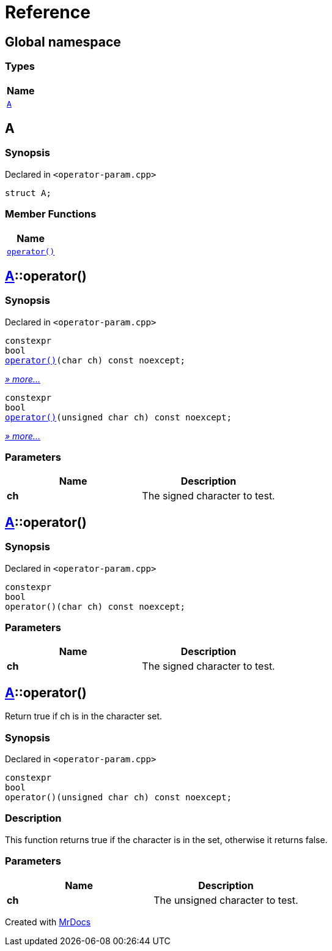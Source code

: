 = Reference
:mrdocs:

[#index]
== Global namespace


=== Types

[cols=1]
|===
| Name 

| <<A,`A`>> 
|===

[#A]
== A


=== Synopsis


Declared in `&lt;operator&hyphen;param&period;cpp&gt;`

[source,cpp,subs="verbatim,replacements,macros,-callouts"]
----
struct A;
----

=== Member Functions

[cols=1]
|===
| Name 

| <<A-operator_call-0d,`operator()`>> 
|===



[#A-operator_call-0d]
== <<A,A>>::operator()


=== Synopsis


Declared in `&lt;operator&hyphen;param&period;cpp&gt;`

[source,cpp,subs="verbatim,replacements,macros,-callouts"]
----
constexpr
bool
<<A-operator_call-0f,operator()>>(char ch) const noexcept;
----

[.small]#<<A-operator_call-0f,_» more&period;&period;&period;_>>#

[source,cpp,subs="verbatim,replacements,macros,-callouts"]
----
constexpr
bool
<<A-operator_call-0b,operator()>>(unsigned char ch) const noexcept;
----

[.small]#<<A-operator_call-0b,_» more&period;&period;&period;_>>#

=== Parameters


|===
| Name | Description

| *ch*
| The signed character to test&period;

|===

[#A-operator_call-0f]
== <<A,A>>::operator()


=== Synopsis


Declared in `&lt;operator&hyphen;param&period;cpp&gt;`

[source,cpp,subs="verbatim,replacements,macros,-callouts"]
----
constexpr
bool
operator()(char ch) const noexcept;
----

=== Parameters


|===
| Name | Description

| *ch*
| The signed character to test&period;

|===

[#A-operator_call-0b]
== <<A,A>>::operator()


Return true if ch is in the character set&period;

=== Synopsis


Declared in `&lt;operator&hyphen;param&period;cpp&gt;`

[source,cpp,subs="verbatim,replacements,macros,-callouts"]
----
constexpr
bool
operator()(unsigned char ch) const noexcept;
----

=== Description


This function returns true if the        character is in the set, otherwise        it returns false&period;



=== Parameters


|===
| Name | Description

| *ch*
| The unsigned character to test&period;

|===



[.small]#Created with https://www.mrdocs.com[MrDocs]#
